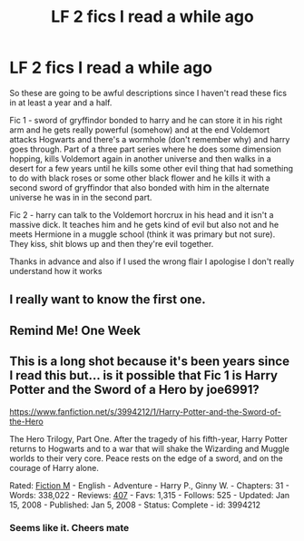 #+TITLE: LF 2 fics I read a while ago

* LF 2 fics I read a while ago
:PROPERTIES:
:Author: PasswordForgottened
:Score: 15
:DateUnix: 1582309514.0
:DateShort: 2020-Feb-21
:FlairText: What's That Fic?
:END:
So these are going to be awful descriptions since I haven't read these fics in at least a year and a half.

Fic 1 - sword of gryffindor bonded to harry and he can store it in his right arm and he gets really powerful (somehow) and at the end Voldemort attacks Hogwarts and there's a wormhole (don't remember why) and harry goes through. Part of a three part series where he does some dimension hopping, kills Voldemort again in another universe and then walks in a desert for a few years until he kills some other evil thing that had something to do with black roses or some other black flower and he kills it with a second sword of gryffindor that also bonded with him in the alternate universe he was in in the second part.

Fic 2 - harry can talk to the Voldemort horcrux in his head and it isn't a massive dick. It teaches him and he gets kind of evil but also not and he meets Hermione in a muggle school (think it was primary but not sure). They kiss, shit blows up and then they're evil together.

Thanks in advance and also if I used the wrong flair I apologise I don't really understand how it works


** I really want to know the first one.
:PROPERTIES:
:Author: jaguarlyra
:Score: 3
:DateUnix: 1582311556.0
:DateShort: 2020-Feb-21
:END:


** Remind Me! One Week
:PROPERTIES:
:Author: thelastpotter
:Score: 2
:DateUnix: 1582313976.0
:DateShort: 2020-Feb-21
:END:


** This is a long shot because it's been years since I read this but... is it possible that Fic 1 is Harry Potter and the Sword of a Hero by joe6991?

[[https://www.fanfiction.net/s/3994212/2/Harry-Potter-and-the-Sword-of-the-Hero][https://www.fanfiction.net/s/3994212/1/Harry-Potter-and-the-Sword-of-the-Hero]]

The Hero Trilogy, Part One. After the tragedy of his fifth-year, Harry Potter returns to Hogwarts and to a war that will shake the Wizarding and Muggle worlds to their very core. Peace rests on the edge of a sword, and on the courage of Harry alone.

Rated: [[https://www.fictionratings.com/][Fiction M]] - English - Adventure - Harry P., Ginny W. - Chapters: 31 - Words: 338,022 - Reviews: [[https://www.fanfiction.net/r/3994212/][407]] - Favs: 1,315 - Follows: 525 - Updated: Jan 15, 2008 - Published: Jan 5, 2008 - Status: Complete - id: 3994212
:PROPERTIES:
:Score: 2
:DateUnix: 1582323231.0
:DateShort: 2020-Feb-22
:END:

*** Seems like it. Cheers mate
:PROPERTIES:
:Author: PasswordForgottened
:Score: 1
:DateUnix: 1582323350.0
:DateShort: 2020-Feb-22
:END:
